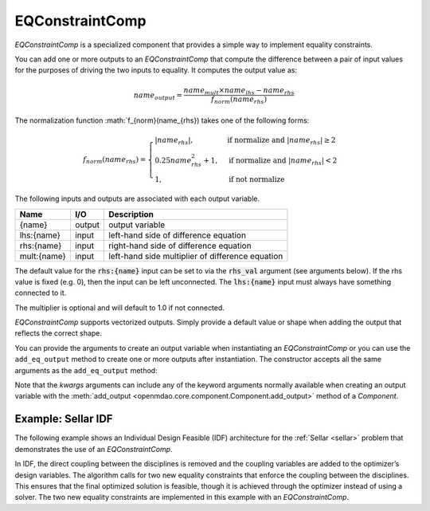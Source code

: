 .. index:: EQConstraintComp Example

.. _eq_constraint_comp_feature:

***********************
EQConstraintComp
***********************

`EQConstraintComp` is a specialized component that provides a simple way to implement
equality constraints.

You can add one or more outputs to an `EQConstraintComp` that compute the difference
between a pair of input values for the purposes of driving the two inputs to equality. It
computes the output value as:

.. math::

  name_{output} = \frac{ name_{mult} \times name_{lhs} - name_{rhs} }{f_{norm}(name_{rhs})}

The normalization function :math:`f_{norm}(name_{rhs}) takes one of the following forms:

.. math::

  f_{norm}(name_{rhs}) =
  \begin{cases}
    \left| name_{rhs} \right|,      & \text{if normalize and } \left| name_{rhs} \right| \geq 2 \\
    0.25 name_{rhs}^2 + 1,      & \text{if normalize and } \left| name_{rhs} \right| < 2 \\
    1,      & \text{if not normalize}
  \end{cases}

The following inputs and outputs are associated with each output variable.

=========== ======= ====================================================
Name        I/O     Description
=========== ======= ====================================================
{name}      output  output variable
lhs:{name}  input   left-hand side of difference equation
rhs:{name}  input   right-hand side of difference equation
mult:{name} input   left-hand side multiplier of difference equation
=========== ======= ====================================================

The default value for the :code:`rhs:{name}` input can be set to via the
:code:`rhs_val` argument (see arguments below). If the rhs value is fixed (e.g. 0),
then the input can be left unconnected. The :code:`lhs:{name}` input must always have
something connected to it.

The multiplier is optional and will default to 1.0 if not connected.

`EQConstraintComp` supports vectorized outputs. Simply provide a default
value or shape when adding the output that reflects the correct shape.

You can provide the arguments to create an output variable when instantiating an
`EQConstraintComp` or you can use the ``add_eq_output`` method to create one
or more outputs after instantiation.  The constructor accepts all the same arguments
as the ``add_eq_output`` method:

.. automethod:: openmdao.components.eq_constraint_comp.EQConstraintComp.add_eq_output
   :noindex:

Note that the `kwargs` arguments can include any of the keyword arguments normally available
when creating an output variable with the
:meth:`add_output <openmdao.core.component.Component.add_output>` method of a `Component`.


Example: Sellar IDF
-------------------

The following example shows an Individual Design Feasible (IDF) architecture for the
:ref:`Sellar <sellar>` problem that demonstrates the use of an `EQConstraintComp`.

In IDF, the direct coupling between the disciplines is removed and the coupling variables
are added to the optimizer’s design variables. The algorithm calls for two new equality
constraints that enforce the coupling between the disciplines. This ensures that the final
optimized solution is feasible, though it is achieved through the optimizer instead of
using a solver.  The two new equality constraints are implemented in this example with
an `EQConstraintComp`.

.. embed-code::
    openmdao.components.tests.test_eq_constraint_comp.SellarIDF
    :layout: code

.. embed-code::
    openmdao.components.tests.test_eq_constraint_comp.TestFeatureEQConstraintComp.test_feature_sellar_idf
    :layout: interleave

.. tags:: EQConstraintComp, Component
